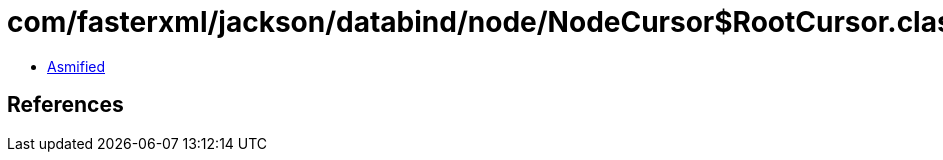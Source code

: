 = com/fasterxml/jackson/databind/node/NodeCursor$RootCursor.class

 - link:NodeCursor$RootCursor-asmified.java[Asmified]

== References

